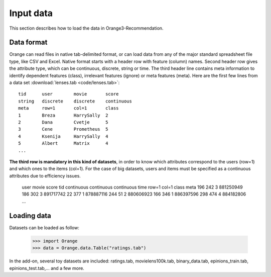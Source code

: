 ==========
Input data
==========

.. index: data

This section describes how to load the data in Orange3-Recommendation.

Data format
-----------

..  index::
    single: data; input

Orange can read files in native tab-delimited format, or can load data from any of the major standard spreadsheet file type, like CSV and Excel. Native format starts with a header row with feature (column) names. Second header row gives the attribute type, which can be continuous, discrete, string or time. The third header line contains meta information to identify dependent features (class), irrelevant features (ignore) or meta features (meta). Here are the first few lines from a data set :download:`lenses.tab <code/lenses.tab>`::

    tid      user        movie       score
    string   discrete    discrete    continuous
    meta     row=1       col=1       class
    1        Breza       HarrySally  2
    2        Dana        Cvetje      5
    3        Cene        Prometheus  5
    4        Ksenija     HarrySally  4
    5        Albert      Matrix      4
    ...


**The third row is mandatory in this kind of datasets**, in order to know which attributes correspond to the users (row=1) and which ones to the items (col=1).
For the case of big datasets, users and items must be specified as a continuous attributes due to efficiency issues.

    user            movie         score         tid
    continuous      continuous    continuous    time
    row=1           col=1         class         meta
    196             242           3             881250949
    186             302           3             891717742
    22              377           1             878887116
    244             51            2             880606923
    166             346           1             886397596
    298             474           4             884182806
    ...


Loading data
------------

Datasets can be loaded as follow:

    >>> import Orange
    >>> data = Orange.data.Table("ratings.tab")

In the add-on, several toy datasets are included: ratings.tab, movielens100k.tab, binary_data.tab, epinions_train.tab, epinions_test.tab,... and a few more.